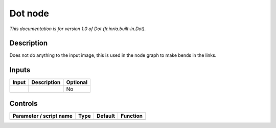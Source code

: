.. _fr.inria.built-in.Dot:

.. raw:: html

   <!-- Do not edit this file! It is generated automatically by Natron itself. -->

Dot node
========

*This documentation is for version 1.0 of Dot (fr.inria.built-in.Dot).*

Description
-----------

Does not do anything to the input image, this is used in the node graph to make bends in the links.

Inputs
------

+-------+-------------+----------+
| Input | Description | Optional |
+=======+=============+==========+
|       |             | No       |
+-------+-------------+----------+

Controls
--------

.. tabularcolumns:: |>{\raggedright}p{0.2\columnwidth}|>{\raggedright}p{0.06\columnwidth}|>{\raggedright}p{0.07\columnwidth}|p{0.63\columnwidth}|

.. cssclass:: longtable

+-------------------------+------+---------+----------+
| Parameter / script name | Type | Default | Function |
+=========================+======+=========+==========+
+-------------------------+------+---------+----------+
